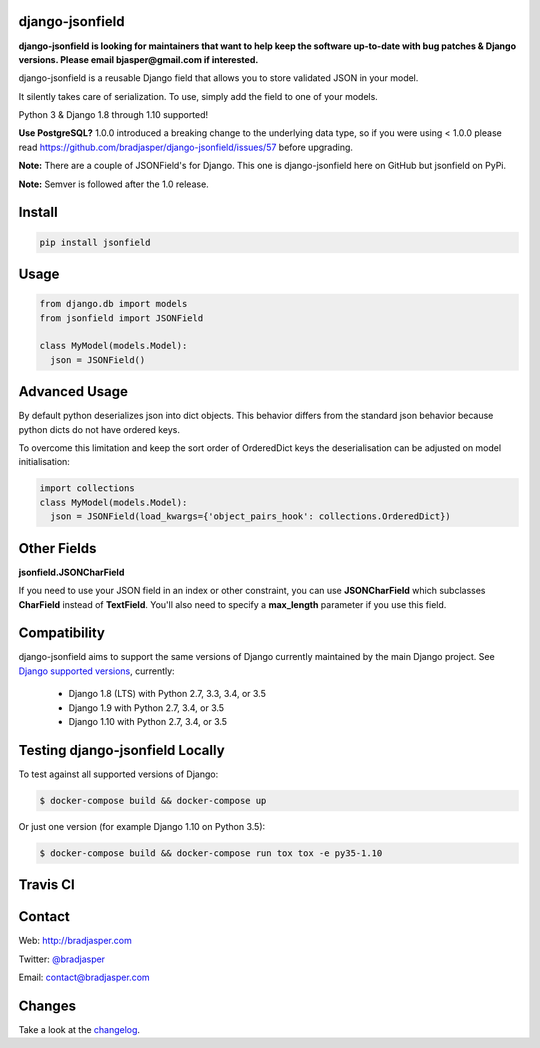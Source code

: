 django-jsonfield
----------------

**django-jsonfield is looking for maintainers that want to help keep the software up-to-date with bug patches & Django versions. Please email bjasper@gmail.com if interested.**

django-jsonfield is a reusable Django field that allows you to store validated JSON in your model.

It silently takes care of serialization. To use, simply add the field to one of your models.

Python 3 & Django 1.8 through 1.10 supported!

**Use PostgreSQL?** 1.0.0 introduced a breaking change to the underlying data type, so if you were using < 1.0.0 please read https://github.com/bradjasper/django-jsonfield/issues/57 before upgrading.

**Note:** There are a couple of JSONField's for Django. This one is django-jsonfield here on GitHub but jsonfield on PyPi.

**Note:** Semver is followed after the 1.0 release.


Install
-------

.. code-block:: python

    pip install jsonfield


Usage
-----

.. code-block:: python

    from django.db import models
    from jsonfield import JSONField

    class MyModel(models.Model):
      json = JSONField()

Advanced Usage
--------------

By default python deserializes json into dict objects. This behavior differs from the standard json behavior because python dicts do not have ordered keys.

To overcome this limitation and keep the sort order of OrderedDict keys the deserialisation can be adjusted on model initialisation:

.. code-block:: python

    import collections
    class MyModel(models.Model):
      json = JSONField(load_kwargs={'object_pairs_hook': collections.OrderedDict})


Other Fields
------------

**jsonfield.JSONCharField**

If you need to use your JSON field in an index or other constraint, you can use **JSONCharField** which subclasses **CharField** instead of **TextField**. You'll also need to specify a **max_length** parameter if you use this field.


Compatibility
--------------

django-jsonfield aims to support the same versions of Django currently maintained by the main Django project. See `Django supported versions`_, currently:

  * Django 1.8 (LTS) with Python 2.7, 3.3, 3.4, or 3.5
  * Django 1.9 with Python 2.7, 3.4, or 3.5
  * Django 1.10 with Python 2.7, 3.4, or 3.5

.. _Django supported versions: https://www.djangoproject.com/download/#supported-versions


Testing django-jsonfield Locally
--------------------------------

To test against all supported versions of Django:

.. code-block:: shell

    $ docker-compose build && docker-compose up

Or just one version (for example Django 1.10 on Python 3.5):

.. code-block:: shell

    $ docker-compose build && docker-compose run tox tox -e py35-1.10


Travis CI
---------

.. image:: https://travis-ci.org/bradjasper/django-jsonfield.svg?branch=master
   :target: https://travis-ci.org/bradjasper/django-jsonfield

Contact
-------
Web: http://bradjasper.com

Twitter: `@bradjasper`_

Email: `contact@bradjasper.com`_



.. _contact@bradjasper.com: mailto:contact@bradjasper.com
.. _@bradjasper: https://twitter.com/bradjasper

Changes
-------

Take a look at the `changelog`_.

.. _changelog: https://github.com/bradjasper/django-jsonfield/blob/master/CHANGES.rst
